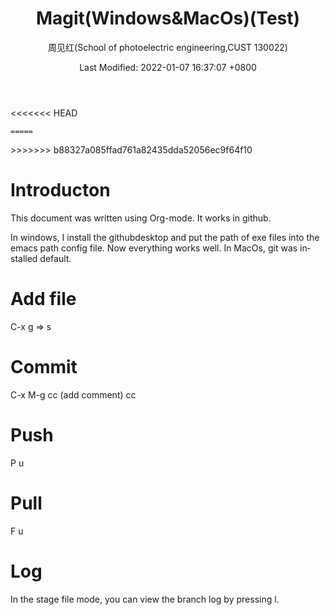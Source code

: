 #+TITLE:   Magit(Windows&MacOs)(Test)
#+AUTHOR:    周见红(School of photoelectric engineering,CUST 130022)
#+EMAIL:     zhoujhwd@163.com
<<<<<<< HEAD
#+DATE:      Last Modified: 2022-01-07 16:37:07 +0800
=======
#+DATE:      Last Modified: 2022-01-07 16:37:07 +0800
>>>>>>> b88327a085ffad761a82435dda52056ec9f64f10
#+LATEX_CMD: xelatex
#+DESCRIPTION:
#+LaTeX_CLASS:  article
#+KEYWORDS: 
#+LANGUAGE:  en
#+OPTIONS:   H:3 num:t toc:t \n:nil @:t ::t |:t ^:t -:t f:t *:t <:t
#+OPTIONS:   xelateX:t LaTeX:nil skip:nil d:nil todo:t pri:nil tags:not-in-toc
#+INFOJS_OPT: view:nil toc:nil ltoc:t mouse:underline buttons:0 path:http://orgmode.org/org-info.js
#+EXPORT_SELECT_TAGS: export
#+EXPORT_EXCLUDE_TAGS: noexport
#+LINK_UP:   
#+LINK_HOME: 
#+STARTUP: overview
#+STARTUP: hidestars showall


* Introducton
  
  This document was written using Org-mode. It works in github.

  In windows, I install the githubdesktop and put the path of exe files into the emacs path config file. Now everything works well. In MacOs, git was installed default. 
  
* Add file
  C-x g  => s

* Commit
  C-x M-g cc  (add comment) cc

* Push
  P u
  
* Pull
  F u

* Log
  In the stage file mode, you can view the branch log by pressing l.
